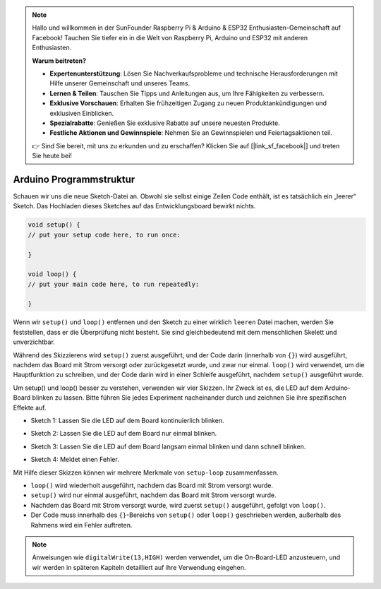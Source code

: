 .. note::

    Hallo und willkommen in der SunFounder Raspberry Pi & Arduino & ESP32 Enthusiasten-Gemeinschaft auf Facebook! Tauchen Sie tiefer ein in die Welt von Raspberry Pi, Arduino und ESP32 mit anderen Enthusiasten.

    **Warum beitreten?**

    - **Expertenunterstützung**: Lösen Sie Nachverkaufsprobleme und technische Herausforderungen mit Hilfe unserer Gemeinschaft und unseres Teams.
    - **Lernen & Teilen**: Tauschen Sie Tipps und Anleitungen aus, um Ihre Fähigkeiten zu verbessern.
    - **Exklusive Vorschauen**: Erhalten Sie frühzeitigen Zugang zu neuen Produktankündigungen und exklusiven Einblicken.
    - **Spezialrabatte**: Genießen Sie exklusive Rabatte auf unsere neuesten Produkte.
    - **Festliche Aktionen und Gewinnspiele**: Nehmen Sie an Gewinnspielen und Feiertagsaktionen teil.

    👉 Sind Sie bereit, mit uns zu erkunden und zu erschaffen? Klicken Sie auf [|link_sf_facebook|] und treten Sie heute bei!

Arduino Programmstruktur
===========================

Schauen wir uns die neue Sketch-Datei an. Obwohl sie selbst einige Zeilen Code enthält, ist es tatsächlich ein „leerer“ Sketch. 
Das Hochladen dieses Sketches auf das Entwicklungsboard bewirkt nichts.

.. code-block:: C

    void setup() {
    // put your setup code here, to run once:

    }

    void loop() {
    // put your main code here, to run repeatedly:

    }

Wenn wir ``setup()`` und ``loop()`` entfernen und den Sketch zu einer wirklich ``leeren`` Datei machen, werden Sie feststellen, dass er die Überprüfung nicht besteht. 
Sie sind gleichbedeutend mit dem menschlichen Skelett und unverzichtbar.

Während des Skizzierens wird ``setup()`` zuerst ausgeführt, und der Code darin (innerhalb von ``{}``) wird ausgeführt, nachdem das Board mit Strom versorgt oder zurückgesetzt wurde, und zwar nur einmal. 
``loop()`` wird verwendet, um die Hauptfunktion zu schreiben, und der Code darin wird in einer Schleife ausgeführt, nachdem ``setup()`` ausgeführt wurde.

Um setup() und loop() besser zu verstehen, verwenden wir vier Skizzen. Ihr Zweck ist es, die LED auf dem Arduino-Board blinken zu lassen. Bitte führen Sie jedes Experiment nacheinander durch und zeichnen Sie ihre spezifischen Effekte auf.

* Sketch 1: Lassen Sie die LED auf dem Board kontinuierlich blinken.

.. code-block:: C
    :emphasize-lines: 8,9,10,11

    void setup() {
        // put your setup code here, to run once:
        pinMode(13,OUTPUT); 
    }

    void loop() {
        // put your main code here, to run repeatedly:
        digitalWrite(13,HIGH);
        delay(500);
        digitalWrite(13,LOW);
        delay(500);
    }

* Sketch 2: Lassen Sie die LED auf dem Board nur einmal blinken.

.. code-block:: C
    :emphasize-lines: 4,5,6,7

    void setup() {
        // put your setup code here, to run once:
        pinMode(13,OUTPUT);
        digitalWrite(13,HIGH);
        delay(500);
        digitalWrite(13,LOW);
        delay(500);
    }

    void loop() {
        // put your main code here, to run repeatedly:
    }

* Sketch 3: Lassen Sie die LED auf dem Board langsam einmal blinken und dann schnell blinken.

.. code-block:: C
    :emphasize-lines: 4,5,6,7,12,13,14,15

    void setup() {
        // put your setup code here, to run once:
        pinMode(13,OUTPUT);
        digitalWrite(13,HIGH);
        delay(1000);
        digitalWrite(13,LOW);
        delay(1000);
    }

    void loop() {
        // put your main code here, to run repeatedly:
        digitalWrite(13,HIGH);
        delay(200);
        digitalWrite(13,LOW);
        delay(200);
    }    

* Sketch 4: Meldet einen Fehler.

.. code-block:: C
    :emphasize-lines: 6,7,8,9

    void setup() {
        // put your setup code here, to run once:
        pinMode(13,OUTPUT);
    }

    digitalWrite(13,HIGH);
    delay(1000);
    digitalWrite(13,LOW);
    delay(1000);

    void loop() {
        // put your main code here, to run repeatedly:
    }    

Mit Hilfe dieser Skizzen können wir mehrere Merkmale von ``setup-loop`` zusammenfassen.

* ``loop()`` wird wiederholt ausgeführt, nachdem das Board mit Strom versorgt wurde. 
* ``setup()`` wird nur einmal ausgeführt, nachdem das Board mit Strom versorgt wurde. 
* Nachdem das Board mit Strom versorgt wurde, wird zuerst ``setup()`` ausgeführt, gefolgt von ``loop()``. 
* Der Code muss innerhalb des ``{}``-Bereichs von ``setup()`` oder ``loop()`` geschrieben werden, außerhalb des Rahmens wird ein Fehler auftreten.

.. note::
    Anweisungen wie ``digitalWrite(13,HIGH)`` werden verwendet, um die On-Board-LED anzusteuern, und wir werden in späteren Kapiteln detailliert auf ihre Verwendung eingehen.
